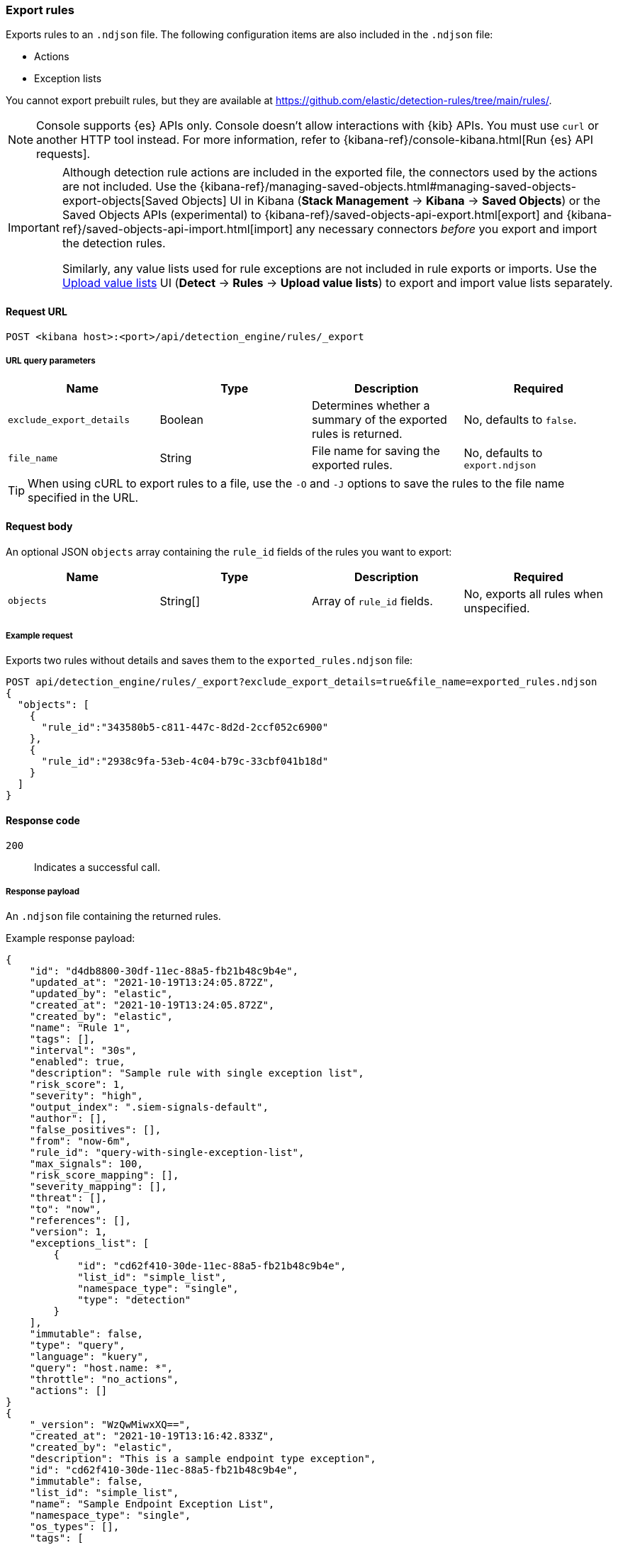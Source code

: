 [[rules-api-export]]
=== Export rules

Exports rules to an `.ndjson` file. The following configuration items are also included in the `.ndjson` file:

* Actions
* Exception lists

You cannot export prebuilt rules, but they are available at https://github.com/elastic/detection-rules/tree/main/rules/.

NOTE: Console supports {es} APIs only. Console doesn't allow interactions with {kib} APIs. You must use `curl` or another HTTP tool instead. For more information, refer to {kibana-ref}/console-kibana.html[Run {es} API requests].

[IMPORTANT]
=================
Although detection rule actions are included in the exported file, the connectors used by the actions are not included. Use the {kibana-ref}/managing-saved-objects.html#managing-saved-objects-export-objects[Saved Objects] UI in Kibana (*Stack Management* -> *Kibana* -> *Saved Objects*) or the Saved Objects APIs (experimental) to {kibana-ref}/saved-objects-api-export.html[export] and {kibana-ref}/saved-objects-api-import.html[import] any necessary connectors _before_ you export and import the detection rules.

Similarly, any value lists used for rule exceptions are not included in rule exports or imports. Use the <<edit-value-lists, Upload value lists>> UI (*Detect* -> *Rules* -> *Upload value lists*) to export and import value lists separately.
=================

==== Request URL

`POST <kibana host>:<port>/api/detection_engine/rules/_export`


===== URL query parameters

[width="100%",options="header"]
|==============================================
|Name |Type |Description |Required

|`exclude_export_details` |Boolean |Determines whether a summary of the
exported rules is returned.|No, defaults to `false`.
|`file_name` |String |File name for saving the exported rules. |No, defaults to
`export.ndjson`
|==============================================

TIP: When using cURL to export rules to a file, use the `-O` and `-J` options
to save the rules to the file name specified in the URL.

==== Request body

An optional JSON `objects` array containing the `rule_id` fields of the rules
you want to export:

[width="100%",options="header"]
|==============================================
|Name |Type |Description |Required

|`objects` |String[] |Array of `rule_id` fields. |No, exports all rules when
unspecified.
|==============================================


===== Example request

Exports two rules without details and saves them to the `exported_rules.ndjson`
file:

[source,console]
--------------------------------------------------
POST api/detection_engine/rules/_export?exclude_export_details=true&file_name=exported_rules.ndjson
{
  "objects": [
    {
      "rule_id":"343580b5-c811-447c-8d2d-2ccf052c6900"
    },
    {
      "rule_id":"2938c9fa-53eb-4c04-b79c-33cbf041b18d"
    }
  ]
}
--------------------------------------------------
// KIBANA


==== Response code

`200`::
    Indicates a successful call.

===== Response payload

An `.ndjson` file containing the returned rules.

Example response payload:

[source,json]
--------------------------------------------------
{
    "id": "d4db8800-30df-11ec-88a5-fb21b48c9b4e",
    "updated_at": "2021-10-19T13:24:05.872Z",
    "updated_by": "elastic",
    "created_at": "2021-10-19T13:24:05.872Z",
    "created_by": "elastic",
    "name": "Rule 1",
    "tags": [],
    "interval": "30s",
    "enabled": true,
    "description": "Sample rule with single exception list",
    "risk_score": 1,
    "severity": "high",
    "output_index": ".siem-signals-default",
    "author": [],
    "false_positives": [],
    "from": "now-6m",
    "rule_id": "query-with-single-exception-list",
    "max_signals": 100,
    "risk_score_mapping": [],
    "severity_mapping": [],
    "threat": [],
    "to": "now",
    "references": [],
    "version": 1,
    "exceptions_list": [
        {
            "id": "cd62f410-30de-11ec-88a5-fb21b48c9b4e",
            "list_id": "simple_list",
            "namespace_type": "single",
            "type": "detection"
        }
    ],
    "immutable": false,
    "type": "query",
    "language": "kuery",
    "query": "host.name: *",
    "throttle": "no_actions",
    "actions": []
}
{
    "_version": "WzQwMiwxXQ==",
    "created_at": "2021-10-19T13:16:42.833Z",
    "created_by": "elastic",
    "description": "This is a sample endpoint type exception",
    "id": "cd62f410-30de-11ec-88a5-fb21b48c9b4e",
    "immutable": false,
    "list_id": "simple_list",
    "name": "Sample Endpoint Exception List",
    "namespace_type": "single",
    "os_types": [],
    "tags": [
        "user added string for a tag",
        "malware"
    ],
    "tie_breaker_id": "3e838fbe-9732-4014-9273-4b1b9bad5202",
    "type": "detection",
    "updated_at": "2021-10-19T13:16:42.835Z",
    "updated_by": "elastic",
    "version": 1
}
{
    "_version": "WzUwMiwxXQ==",
    "comments": [],
    "created_at": "2021-10-19T13:17:22.974Z",
    "created_by": "elastic",
    "description": "This is a sample endpoint type exception",
    "entries": [
        {
            "field": "actingProcess.file.signer",
            "operator": "excluded",
            "type": "exists"
        },
        {
            "field": "host.name",
            "operator": "included",
            "type": "match_any",
            "value": [
                "some host",
                "another host"
            ]
        }
    ],
    "id": "e54ffbe0-30de-11ec-88a5-fb21b48c9b4e",
    "item_id": "VjSeUlYdFEAjGNaQKq22CJwShH6wDbWUEYsHWJqnHIjrlSwSGsklcV5Ehwg6VgH055v47kkYadl93PvQOAhCAtjZEEU8zALxMOiS",
    "list_id": "simple_list",
    "name": "Sample Endpoint Exception List",
    "namespace_type": "single",
    "os_types": [
        "linux"
    ],
    "tags": [
        "user added string for a tag",
        "malware"
    ],
    "tie_breaker_id": "b9e0070a-ef3b-402e-85fc-7b02497f1369",
    "type": "simple",
    "updated_at": "2021-10-19T13:17:22.976Z",
    "updated_by": "elastic"
}
{
    "exported_rules_count": 1,
    "missing_rules": [],
    "missing_rules_count": 0,
    "exported_exception_list_count": 1,
    "exported_exception_list_item_count": 1,
    "missing_exception_list_item_count": 0,
    "missing_exception_list_items": [],
    "missing_exception_lists": [],
    "missing_exception_lists_count": 0
}
--------------------------------------------------
